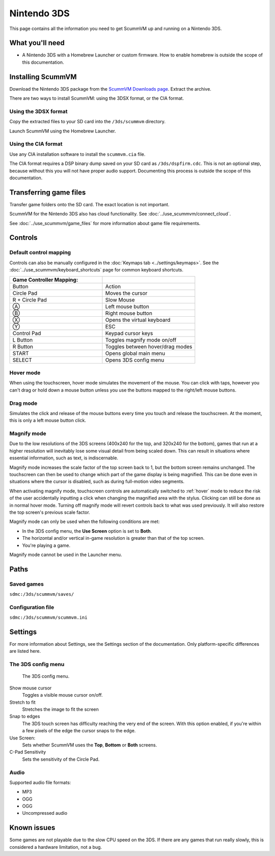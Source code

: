 =============================
Nintendo 3DS
=============================

This page contains all the information you need to get ScummVM up and running on a Nintendo 3DS.

What you'll need
===================

- A Nintendo 3DS with a Homebrew Launcher or custom firmware. How to enable homebrew is outside the scope of this documentation. 

Installing ScummVM
======================================

Download the Nintendo 3DS package from the `ScummVM Downloads page <https://www.scummvm.org/downloads/>`_. Extract the archive. 

There are two ways to install ScummVM: using the 3DSX format, or the CIA format. 

Using the 3DSX format
***********************
Copy the extracted files to your SD card into the ``/3ds/scummvm`` directory. 

Launch ScummVM using the Homebrew Launcher. 

Using the CIA format
***********************

Use any CIA installation software to install the ``scummvm.cia`` file.

The CIA format requires a DSP binary dump saved on your SD card as ``/3ds/dspfirm.cdc``. This is not an optional step, because without this you will not have proper audio support. Documenting this process is outside the scope of this documentation.  

Transferring game files
========================

Transfer game folders onto the SD card. The exact location is not important. 

ScummVM for the Nintendo 3DS also has cloud functionality. See :doc:`../use_scummvm/connect_cloud`. 

See :doc:`../use_scummvm/game_files` for more information about game file requirements.


Controls
=============

Default control mapping
****************************

Controls can also be manually configured in the :doc:`Keymaps tab <../settings/keymaps>`. See the :doc:`../use_scummvm/keyboard_shortcuts` page for common keyboard shortcuts. 

.. csv-table::
    :widths: 50 50
    :header-rows: 1

    Game Controller Mapping:,
    Button,Action
    Circle Pad,Moves the cursor
    R + Circle Pad,Slow Mouse
    Ⓐ,Left mouse button
    Ⓑ,Right mouse button
    Ⓧ,Opens the virtual keyboard
    Ⓨ,ESC 
    Control Pad,Keypad cursor keys
    L Button,Toggles magnify mode on/off
    R Button,Toggles between hover/drag modes
    START,Opens global main menu
    SELECT,Opens 3DS config menu

.. _hover:

Hover mode
************

When using the touchscreen, hover mode simulates the movement of the mouse. You can click with taps, however you can't drag or hold down a mouse button unless you use the buttons mapped to the right/left mouse buttons. 

Drag mode
**************

Simulates the click and release of the mouse buttons every time you touch and release the touchscreen. At the moment, this is only a left mouse button click.

Magnify mode
****************
Due to the low resolutions of the 3DS screens (400x240 for the top, and 320x240 for the bottom), games that run at a higher resolution will inevitably lose some visual detail from being scaled down. This can result in situations where essential information, such as text, is indiscernable.

Magnify mode increases the scale factor of the top screen back to 1, but the bottom screen remains unchanged. The touchscreen can then be used to change which part of the game display is being magnified. This can be done even in situations where the cursor is disabled, such as during full-motion video segments.

When activating magnify mode, touchscreen controls are automatically switched to :ref:`hover` mode to reduce the risk of the user accidentally inputting a click when changing the magnified area with the stylus. Clicking can still be done as in normal hover mode. Turning off magnify mode will revert controls back to what was used previously. It will also restore the top screen's previous scale factor.

Magnify mode can only be used when the following conditions are met:

- In the 3DS config menu, the **Use Screen** option is set to **Both**.
- The horizontal and/or vertical in-game resolution is greater than that of the top screen.
- You're playing a game.

Magnify mode cannot be used in the Launcher menu.

Paths 
=======

Saved games 
*******************

``sdmc:/3ds/scummvm/saves/``

Configuration file 
**************************

``sdmc:/3ds/scummvm/scummvm.ini``


Settings
==========

For more information about Settings, see the Settings section of the documentation. Only platform-specific differences are listed here. 

The 3DS config menu
*********************

.. figure:: ../images/3ds/config.png

    The 3DS config menu. 

Show mouse cursor
    Toggles a visible mouse cursor on/off.

Stretch to fit
    Stretches the image to fit the screen

Snap to edges
    The 3DS touch screen has difficulty reaching the very end of the screen. With this option enabled, if you're within a few pixels of the edge the cursor snaps to the edge. 
    
Use Screen:
    Sets whether ScummVM uses the **Top**, **Bottom** or **Both** screens.
    
C-Pad Sensitivity
    Sets the sensitivity of the Circle Pad. 

Audio
******

Supported audio file formats:

- MP3 
- OGG 
- OGG
- Uncompressed audio

Known issues
==============

Some games are not playable due to the slow CPU speed on the 3DS. If there are any games that run really slowly, this is considered a hardware limitation, not a bug. 
